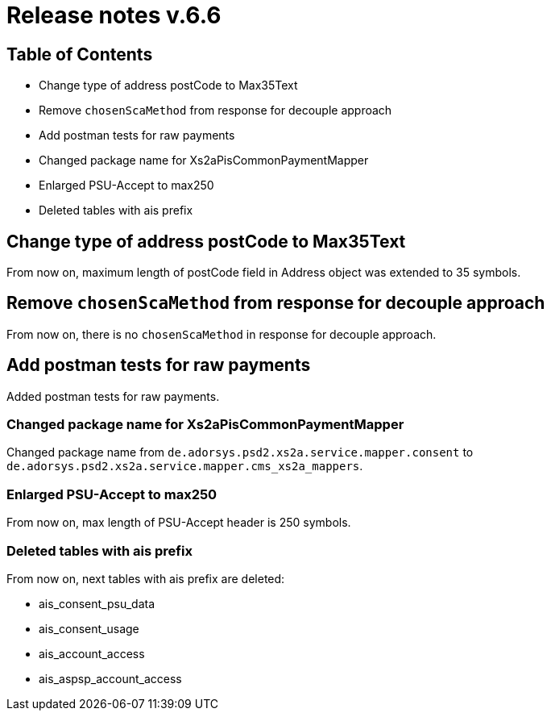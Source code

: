 = Release notes v.6.6

== Table of Contents

* Change type of address postCode to Max35Text
* Remove `chosenScaMethod` from response for decouple approach
* Add postman tests for raw payments
* Changed package name for Xs2aPisCommonPaymentMapper
* Enlarged PSU-Accept to max250
* Deleted tables with ais prefix

== Change type of address postCode to Max35Text

From now on, maximum length of postCode field in Address object was extended to 35 symbols.

== Remove `chosenScaMethod` from response for decouple approach

From now on, there is no `chosenScaMethod` in response for decouple approach.

== Add postman tests for raw payments

Added postman tests for raw payments.

=== Changed package name for Xs2aPisCommonPaymentMapper

Changed package name from `de.adorsys.psd2.xs2a.service.mapper.consent` to
`de.adorsys.psd2.xs2a.service.mapper.cms_xs2a_mappers`.

=== Enlarged PSU-Accept to max250

From now on, max length of PSU-Accept header is 250 symbols.

=== Deleted tables with ais prefix

From now on, next tables with ais prefix are deleted:

* ais_consent_psu_data
* ais_consent_usage
* ais_account_access
* ais_aspsp_account_access

